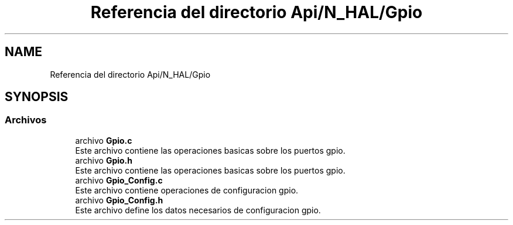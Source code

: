 .TH "Referencia del directorio Api/N_HAL/Gpio" 3 "Jueves, 23 de Septiembre de 2021" "Version 1" "SuperMaceta" \" -*- nroff -*-
.ad l
.nh
.SH NAME
Referencia del directorio Api/N_HAL/Gpio
.SH SYNOPSIS
.br
.PP
.SS "Archivos"

.in +1c
.ti -1c
.RI "archivo \fBGpio\&.c\fP"
.br
.RI "Este archivo contiene las operaciones basicas sobre los puertos gpio\&. "
.ti -1c
.RI "archivo \fBGpio\&.h\fP"
.br
.RI "Este archivo contiene las operaciones basicas sobre los puertos gpio\&. "
.ti -1c
.RI "archivo \fBGpio_Config\&.c\fP"
.br
.RI "Este archivo contiene operaciones de configuracion gpio\&. "
.ti -1c
.RI "archivo \fBGpio_Config\&.h\fP"
.br
.RI "Este archivo define los datos necesarios de configuracion gpio\&. "
.in -1c
